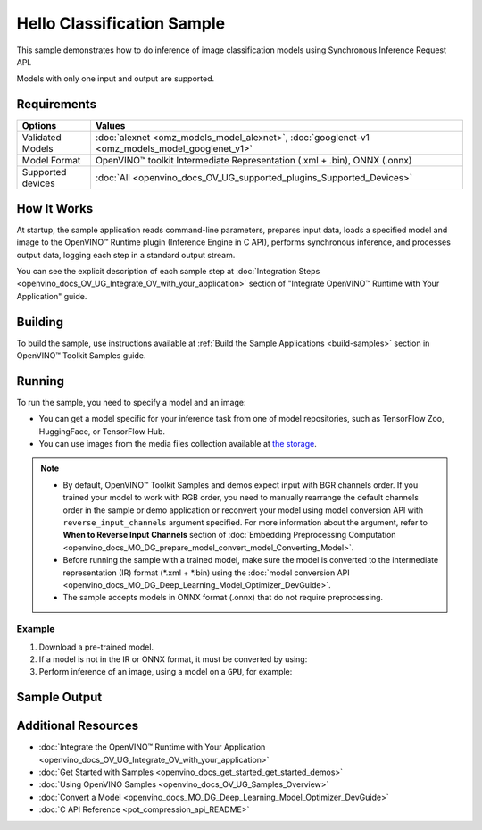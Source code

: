 .. {#openvino_sample_hello_classification}

Hello Classification Sample
===========================


.. meta::
   :description: Learn how to do inference of image classification 
                 models using Synchronous Inference Request API (Python, C++, C).


This sample demonstrates how to do inference of image classification models using Synchronous Inference Request API. 

Models with only one input and output are supported.

Requirements
####################

+--------------------+------------------------------------------------------------------------------------------------+
| Options            | Values                                                                                         |
+====================+================================================================================================+
| Validated Models   | :doc:`alexnet <omz_models_model_alexnet>`, :doc:`googlenet-v1 <omz_models_model_googlenet_v1>` |
+--------------------+------------------------------------------------------------------------------------------------+
| Model Format       | OpenVINO™ toolkit Intermediate Representation (.xml + .bin), ONNX (.onnx)                      |
+--------------------+------------------------------------------------------------------------------------------------+
| Supported devices  | :doc:`All <openvino_docs_OV_UG_supported_plugins_Supported_Devices>`                           |
+--------------------+------------------------------------------------------------------------------------------------+


How It Works
####################

At startup, the sample application reads command-line parameters, prepares input data, 
loads a specified model and image to the OpenVINO™ Runtime plugin (Inference Engine in C API), 
performs synchronous inference, and processes output data, logging each step in a standard output stream.

.. tab-set::

   .. tab-item:: Python
      :sync: python

      .. tab-set::

         .. tab-item:: Sample Code

            .. scrollbox::

               .. doxygensnippet:: samples/python/hello_classification/hello_classification.py
                  :language: python

         .. tab-item:: API
      
            The following Python API is used in the application:
      
            +-----------------------------+-------------------------------------------------------------------------------------------------------------------------------------------------------------------------------------------------------------------------------------------+--------------------------------------------------------------------------------------------------------------------------------------------------------------------------------------------+
            | Feature                     | API                                                                                                                                                                                                                                       | Description                                                                                                                                                                                |
            +=============================+===========================================================================================================================================================================================================================================+============================================================================================================================================================================================+
            | Basic Infer Flow            | `openvino.runtime.Core <https://docs.openvino.ai/2023.2/api/ie_python_api/_autosummary/openvino.runtime.Core.html>`__ ,                                                                                                                   |                                                                                                                                                                                            |
            |                             | `openvino.runtime.Core.read_model <https://docs.openvino.ai/2023.2/api/ie_python_api/_autosummary/openvino.runtime.Core.html#openvino.runtime.Core.read_model>`__ ,                                                                       |                                                                                                                                                                                            |
            |                             | `openvino.runtime.Core.compile_model <https://docs.openvino.ai/2023.2/api/ie_python_api/_autosummary/openvino.runtime.Core.html#openvino.runtime.Core.compile_model>`__                                                                   | Common API to do inference                                                                                                                                                                 |
            +-----------------------------+-------------------------------------------------------------------------------------------------------------------------------------------------------------------------------------------------------------------------------------------+--------------------------------------------------------------------------------------------------------------------------------------------------------------------------------------------+
            | Synchronous Infer           | `openvino.runtime.CompiledModel.infer_new_request <https://docs.openvino.ai/2023.2/api/ie_python_api/_autosummary/openvino.runtime.CompiledModel.html#openvino.runtime.CompiledModel.infer_new_request>`__                                | Do synchronous inference                                                                                                                                                                   |
            +-----------------------------+-------------------------------------------------------------------------------------------------------------------------------------------------------------------------------------------------------------------------------------------+--------------------------------------------------------------------------------------------------------------------------------------------------------------------------------------------+
            | Model Operations            | `openvino.runtime.Model.inputs <https://docs.openvino.ai/2023.2/api/ie_python_api/_autosummary/openvino.runtime.Model.html#openvino.runtime.Model.inputs>`__ ,                                                                            | Managing of model                                                                                                                                                                          |
            |                             | `openvino.runtime.Model.outputs <https://docs.openvino.ai/2023.2/api/ie_python_api/_autosummary/openvino.runtime.Model.html#openvino.runtime.Model.outputs>`__                                                                            |                                                                                                                                                                                            |
            +-----------------------------+-------------------------------------------------------------------------------------------------------------------------------------------------------------------------------------------------------------------------------------------+--------------------------------------------------------------------------------------------------------------------------------------------------------------------------------------------+
            | Preprocessing               | `openvino.preprocess.PrePostProcessor <https://docs.openvino.ai/2023.2/api/ie_python_api/_autosummary/openvino.preprocess.PrePostProcessor.html>`__ ,                                                                                     | Set image of the original size as input for a model with other input size. Resize and layout conversions will be performed automatically by the corresponding plugin just before inference |
            |                             | `openvino.preprocess.InputTensorInfo.set_element_type <https://docs.openvino.ai/2023.2/api/ie_python_api/_autosummary/openvino.preprocess.InputTensorInfo.html#openvino.preprocess.InputTensorInfo.set_element_type>`__ ,                 |                                                                                                                                                                                            |
            |                             | `openvino.preprocess.InputTensorInfo.set_layout <https://docs.openvino.ai/2023.2/api/ie_python_api/_autosummary/openvino.preprocess.InputTensorInfo.html#openvino.preprocess.InputTensorInfo.set_layout>`__ ,                             |                                                                                                                                                                                            |
            |                             | `openvino.preprocess.InputTensorInfo.set_spatial_static_shape <https://docs.openvino.ai/2023.2/api/ie_python_api/_autosummary/openvino.preprocess.InputTensorInfo.html#openvino.preprocess.InputTensorInfo.set_spatial_static_shape>`__ , |                                                                                                                                                                                            |
            |                             | `openvino.preprocess.PreProcessSteps.resize <https://docs.openvino.ai/2023.2/api/ie_python_api/_autosummary/openvino.preprocess.PreProcessSteps.html#openvino.preprocess.PreProcessSteps.resize>`__ ,                                     |                                                                                                                                                                                            |
            |                             | `openvino.preprocess.InputModelInfo.set_layout <https://docs.openvino.ai/2023.2/api/ie_python_api/_autosummary/openvino.preprocess.InputModelInfo.html#openvino.preprocess.InputModelInfo.set_layout>`__ ,                                |                                                                                                                                                                                            |
            |                             | `openvino.preprocess.OutputTensorInfo.set_element_type <https://docs.openvino.ai/2023.2/api/ie_python_api/_autosummary/openvino.preprocess.OutputTensorInfo.html#openvino.preprocess.OutputTensorInfo.set_element_type>`__ ,              |                                                                                                                                                                                            |
            |                             | `openvino.preprocess.PrePostProcessor.build <https://docs.openvino.ai/2023.2/api/ie_python_api/_autosummary/openvino.preprocess.PrePostProcessor.html#openvino.preprocess.PrePostProcessor.build>`__                                      |                                                                                                                                                                                            |
            +-----------------------------+-------------------------------------------------------------------------------------------------------------------------------------------------------------------------------------------------------------------------------------------+--------------------------------------------------------------------------------------------------------------------------------------------------------------------------------------------+


   .. tab-item:: C++
      :sync: cpp

      .. tab-set::

         .. tab-item:: Sample Code

            .. scrollbox::

               .. doxygensnippet:: samples/cpp/hello_classification/main.cpp
                  :language: cpp

         .. tab-item:: API
      
            The following C++ API is used in the application:
      
            +-------------------------------------+----------------------------------------------------------------+-----------------------------------------------------------------------------------------------------------------------------------------------------------------------------------------+
            | Feature                             | API                                                            | Description                                                                                                                                                                             |
            +=====================================+================================================================+=========================================================================================================================================================================================+
            | OpenVINO Runtime Version            | ``ov::get_openvino_version``                                   | Get Openvino API version                                                                                                                                                                |
            +-------------------------------------+----------------------------------------------------------------+-----------------------------------------------------------------------------------------------------------------------------------------------------------------------------------------+
            | Basic Infer Flow                    | ``ov::Core::read_model``,                                      | Common API to do inference: read and compile a model, create an infer request, configure input and output tensors                                                                       |
            |                                     | ``ov::Core::compile_model``,                                   |                                                                                                                                                                                         |
            |                                     | ``ov::CompiledModel::create_infer_request``,                   |                                                                                                                                                                                         |
            |                                     | ``ov::InferRequest::set_input_tensor``,                        |                                                                                                                                                                                         |
            |                                     | ``ov::InferRequest::get_output_tensor``                        |                                                                                                                                                                                         |
            +-------------------------------------+----------------------------------------------------------------+-----------------------------------------------------------------------------------------------------------------------------------------------------------------------------------------+
            | Synchronous Infer                   | ``ov::InferRequest::infer``                                    | Do synchronous inference                                                                                                                                                                |
            +-------------------------------------+----------------------------------------------------------------+-----------------------------------------------------------------------------------------------------------------------------------------------------------------------------------------+
            | Model Operations                    | ``ov::Model::inputs``,                                         | Get inputs and outputs of a model                                                                                                                                                       |
            |                                     | ``ov::Model::outputs``                                         |                                                                                                                                                                                         |
            +-------------------------------------+----------------------------------------------------------------+-----------------------------------------------------------------------------------------------------------------------------------------------------------------------------------------+
            | Tensor Operations                   | ``ov::Tensor::get_shape``                                      | Get a tensor shape                                                                                                                                                                      |
            +-------------------------------------+----------------------------------------------------------------+-----------------------------------------------------------------------------------------------------------------------------------------------------------------------------------------+
            | Preprocessing                       | ``ov::preprocess::InputTensorInfo::set_element_type``,         | Set image of the original size as input for a model with other input size. Resize and layout conversions are performed automatically by the corresponding plugin just before inference. |
            |                                     | ``ov::preprocess::InputTensorInfo::set_layout``,               |                                                                                                                                                                                         |
            |                                     | ``ov::preprocess::InputTensorInfo::set_spatial_static_shape``, |                                                                                                                                                                                         |
            |                                     | ``ov::preprocess::PreProcessSteps::resize``,                   |                                                                                                                                                                                         |
            |                                     | ``ov::preprocess::InputModelInfo::set_layout``,                |                                                                                                                                                                                         |
            |                                     | ``ov::preprocess::OutputTensorInfo::set_element_type``,        |                                                                                                                                                                                         |
            |                                     | ``ov::preprocess::PrePostProcessor::build``                    |                                                                                                                                                                                         |
            +-------------------------------------+----------------------------------------------------------------+-----------------------------------------------------------------------------------------------------------------------------------------------------------------------------------------+

   .. tab-item:: C
      :sync: c

      .. tab-set::
      
         .. tab-item:: Sample Code

            .. scrollbox::

               .. doxygensnippet:: samples/c/hello_classification/main.c 
                  :language: c

         .. tab-item:: API 
      
            The following C API is used in the application:
      
            +-------------------------------------+-------------------------------------------------------------+-----------------------------------------------------------------------------------------------------------------------------------------------------------------------------------------+
            | Feature                             | API                                                         | Description                                                                                                                                                                             |
            +=====================================+=============================================================+=========================================================================================================================================================================================+
            | OpenVINO Runtime Version            | ``ov_get_openvino_version``                                 | Get Openvino API version                                                                                                                                                                |
            +-------------------------------------+-------------------------------------------------------------+-----------------------------------------------------------------------------------------------------------------------------------------------------------------------------------------+
            | Basic Infer Flow                    | ``ov_core_create``,                                         | Common API to do inference: read and compile a model, create an infer request, configure input and output tensors                                                                       |
            |                                     | ``ov_core_read_model``,                                     |                                                                                                                                                                                         |
            |                                     | ``ov_core_compile_model``,                                  |                                                                                                                                                                                         |
            |                                     | ``ov_compiled_model_create_infer_request``,                 |                                                                                                                                                                                         |
            |                                     | ``ov_infer_request_set_input_tensor_by_index``,             |                                                                                                                                                                                         |
            |                                     | ``ov_infer_request_get_output_tensor_by_index``             |                                                                                                                                                                                         |
            +-------------------------------------+-------------------------------------------------------------+-----------------------------------------------------------------------------------------------------------------------------------------------------------------------------------------+
            | Synchronous Infer                   | ``ov_infer_request_infer``                                  | Do synchronous inference                                                                                                                                                                |
            +-------------------------------------+-------------------------------------------------------------+-----------------------------------------------------------------------------------------------------------------------------------------------------------------------------------------+
            | Model Operations                    | ``ov_model_const_input``,                                   | Get inputs and outputs of a model                                                                                                                                                       |
            |                                     | ``ov_model_const_output``                                   |                                                                                                                                                                                         +
            +-------------------------------------+-------------------------------------------------------------+-----------------------------------------------------------------------------------------------------------------------------------------------------------------------------------------+
            | Tensor Operations                   | ``ov_tensor_create_from_host_ptr``                          | Create a tensor shape                                                                                                                                                                   |
            +-------------------------------------+-------------------------------------------------------------+-----------------------------------------------------------------------------------------------------------------------------------------------------------------------------------------+
            | Preprocessing                       | ``ov_preprocess_prepostprocessor_create``,                  | Set image of the original size as input for a model with other input size. Resize and layout conversions are performed automatically by the corresponding plugin just before inference. |
            |                                     | ``ov_preprocess_prepostprocessor_get_input_info_by_index``, |                                                                                                                                                                                         |
            |                                     | ``ov_preprocess_input_info_get_tensor_info``,               |                                                                                                                                                                                         |
            |                                     | ``ov_preprocess_input_tensor_info_set_from``,               |                                                                                                                                                                                         |
            |                                     | ``ov_preprocess_input_tensor_info_set_layout``,             |                                                                                                                                                                                         |
            |                                     | ``ov_preprocess_input_info_get_preprocess_steps``,          |                                                                                                                                                                                         |
            |                                     | ``ov_preprocess_preprocess_steps_resize``,                  |                                                                                                                                                                                         |
            |                                     | ``ov_preprocess_input_model_info_set_layout``,              |                                                                                                                                                                                         |
            |                                     | ``ov_preprocess_output_set_element_type``,                  |                                                                                                                                                                                         | 
            |                                     | ``ov_preprocess_prepostprocessor_build``                    |                                                                                                                                                                                         |
            +-------------------------------------+-------------------------------------------------------------+-----------------------------------------------------------------------------------------------------------------------------------------------------------------------------------------+


You can see the explicit description of each sample step at 
:doc:`Integration Steps <openvino_docs_OV_UG_Integrate_OV_with_your_application>` 
section of "Integrate OpenVINO™ Runtime with Your Application" guide.

Building
####################

To build the sample, use instructions available at :ref:`Build the Sample Applications <build-samples>` section in OpenVINO™ Toolkit Samples guide.

Running
####################

.. tab-set::

   .. tab-item:: Python
      :sync: python

      .. code-block:: console

         python hello_classification.py <path_to_model> <path_to_image> <device_name>

   .. tab-item:: C++
      :sync: cpp

      .. code-block:: console

         hello_classification <path_to_model> <path_to_image> <device_name>

   .. tab-item:: C
      :sync: c

      .. code-block:: console

         hello_classification_c <path_to_model> <path_to_image> <device_name>

To run the sample, you need to specify a model and an image:

- You can get a model specific for your inference task from one of model 
  repositories, such as TensorFlow Zoo, HuggingFace, or TensorFlow Hub.
- You can use images from the media files collection available at 
  `the storage <https://storage.openvinotoolkit.org/data/test_data>`__.

.. note::

   - By default, OpenVINO™ Toolkit Samples and demos expect input with BGR 
     channels order. If you trained your model to work with RGB order, you need 
     to manually rearrange the default channels order in the sample or demo 
     application or reconvert your model using model conversion API with 
     ``reverse_input_channels`` argument specified. For more information about 
     the argument, refer to **When to Reverse Input Channels** section of 
     :doc:`Embedding Preprocessing Computation <openvino_docs_MO_DG_prepare_model_convert_model_Converting_Model>`.
   - Before running the sample with a trained model, make sure the model is 
     converted to the intermediate representation (IR) format (\*.xml + \*.bin) 
     using the :doc:`model conversion API <openvino_docs_MO_DG_Deep_Learning_Model_Optimizer_DevGuide>`.
   - The sample accepts models in ONNX format (.onnx) that do not require preprocessing.

Example
++++++++++++++++++++

1. Download a pre-trained model.
2. If a model is not in the IR or ONNX format, it must be converted by using:

   .. tab-set::

      .. tab-item:: Python
         :sync: python

         .. code-block:: python

            import openvino as ov

            ov_model = ov.convert_model('./models/alexnet')
            # or, when model is a Python model object
            ov_model = ov.convert_model(alexnet)

      .. tab-item:: CLI
         :sync: cli

         .. code-block:: console

            ovc ./models/alexnet

      .. tab-item:: C++
         :sync: cpp

         .. code-block:: console

            mo --input_model ./models/googlenet-v1

      .. tab-item:: C
         :sync: c

         .. code-block:: console

            mo --input_model ./models/alexnet


3. Perform inference of an image, using a model on a ``GPU``, for example:

   .. tab-set::

      .. tab-item:: Python
         :sync: python

         .. code-block:: console

            python hello_classification.py ./models/alexnet/alexnet.xml ./images/banana.jpg GPU

      .. tab-item:: C++
         :sync: cpp

         .. code-block:: console

            hello_classification ./models/googlenet-v1.xml ./images/car.bmp GPU

      .. tab-item:: C
         :sync: c

         .. code-block:: console

            hello_classification_c alexnet.xml ./opt/intel/openvino/samples/scripts/car.png GPU

Sample Output
#############

.. tab-set::

   .. tab-item:: Python
      :sync: python

      The sample application logs each step in a standard output stream and 
      outputs top-10 inference results.

      .. code-block:: console

         [ INFO ] Creating OpenVINO Runtime Core
         [ INFO ] Reading the model: /models/alexnet/alexnet.xml
         [ INFO ] Loading the model to the plugin
         [ INFO ] Starting inference in synchronous mode
         [ INFO ] Image path: /images/banana.jpg
         [ INFO ] Top 10 results:     
         [ INFO ] class_id probability
         [ INFO ] --------------------
         [ INFO ] 954      0.9703885
         [ INFO ] 666      0.0219518
         [ INFO ] 659      0.0033120
         [ INFO ] 435      0.0008246
         [ INFO ] 809      0.0004433
         [ INFO ] 502      0.0003852
         [ INFO ] 618      0.0002906
         [ INFO ] 910      0.0002848
         [ INFO ] 951      0.0002427
         [ INFO ] 961      0.0002213
         [ INFO ]
         [ INFO ] This sample is an API example, for any performance measurements please use the dedicated benchmark_app tool

   .. tab-item:: C++
      :sync: cpp

      The application outputs top-10 inference results.

      .. code-block:: console

         [ INFO ] OpenVINO Runtime version ......... <version>
         [ INFO ] Build ........... <build>
         [ INFO ]
         [ INFO ] Loading model files: /models/googlenet-v1.xml
         [ INFO ] model name: GoogleNet
         [ INFO ]     inputs
         [ INFO ]         input name: data
         [ INFO ]         input type: f32
         [ INFO ]         input shape: {1, 3, 224, 224}
         [ INFO ]     outputs
         [ INFO ]         output name: prob
         [ INFO ]         output type: f32
         [ INFO ]         output shape: {1, 1000}

         Top 10 results:

         Image /images/car.bmp

         classid probability
         ------- -----------
         656     0.8139648
         654     0.0550537
         468     0.0178375
         436     0.0165405
         705     0.0111694
         817     0.0105820
         581     0.0086823
         575     0.0077515
         734     0.0064468
         785     0.0043983

   .. tab-item:: C
      :sync: c

      The application outputs top-10 inference results.

      .. code-block:: console

         Top 10 results:

         Image /opt/intel/openvino/samples/scripts/car.png

         classid probability
         ------- -----------
         656       0.666479
         654       0.112940
         581       0.068487
         874       0.033385
         436       0.026132
         817       0.016731
         675       0.010980
         511       0.010592
         569       0.008178
         717       0.006336

         This sample is an API example, for any performance measurements use the dedicated benchmark_app tool.


Additional Resources
####################

- :doc:`Integrate the OpenVINO™ Runtime with Your Application <openvino_docs_OV_UG_Integrate_OV_with_your_application>`
- :doc:`Get Started with Samples <openvino_docs_get_started_get_started_demos>`
- :doc:`Using OpenVINO Samples <openvino_docs_OV_UG_Samples_Overview>`
- :doc:`Convert a Model <openvino_docs_MO_DG_Deep_Learning_Model_Optimizer_DevGuide>`
- :doc:`C API Reference <pot_compression_api_README>`
